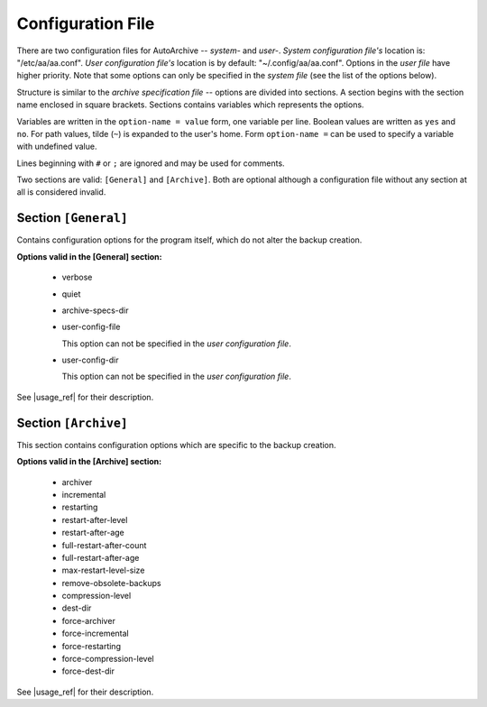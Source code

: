.. config_file.rst
.. 
.. Project: AutoArchive
.. License: GNU GPLv3
.. 
.. Copyright (C) 2003 - 2012 Róbert Čerňanský



.. User documentation - configuration file description



.. _config_file:

Configuration File
==================

.. begin_format

There are two configuration files for AutoArchive -- *system-* and *user-*.  *System configuration file's* location is:
"/etc/aa/aa.conf".  *User configuration file's* location is by default: "~/.config/aa/aa.conf".  Options in the *user
file* have higher priority.  Note that some options can only be specified in the *system file* (see the list of the
options below).

Structure is similar to the `archive specification file` -- options are divided into sections.  A section begins with
the section name enclosed in square brackets.  Sections contains variables which represents the options.

Variables are written in the ``option-name = value`` form, one variable per line.  Boolean values are written as
``yes`` and ``no``.  For path values, tilde (``~``) is expanded to the user's home.  Form ``option-name =`` can be
used to specify a variable with undefined value.

Lines beginning with ``#`` or ``;`` are ignored and may be used for comments.

Two sections are valid: ``[General]`` and ``[Archive]``.  Both are optional although a configuration file without any
section at all is considered invalid.



Section ``[General]``
---------------------

Contains configuration options for the program itself, which do not alter the backup creation.

**Options valid in the [General] section:**

  - verbose

  - quiet

  - archive-specs-dir

  - user-config-file

    This option can not be specified in the *user configuration file*.

  - user-config-dir

    This option can not be specified in the *user configuration file*.

See |usage_ref| for their description.



Section ``[Archive]``
---------------------

This section contains configuration options which are specific to the backup creation.

**Options valid in the [Archive] section:**

  - archiver

  - incremental

  - restarting

  - restart-after-level

  - restart-after-age

  - full-restart-after-count

  - full-restart-after-age

  - max-restart-level-size

  - remove-obsolete-backups

  - compression-level

  - dest-dir

  - force-archiver

  - force-incremental

  - force-restarting

  - force-compression-level

  - force-dest-dir

See |usage_ref| for their description.

.. end_format



.. |usage_ref| replace:: :ref:`usage`
